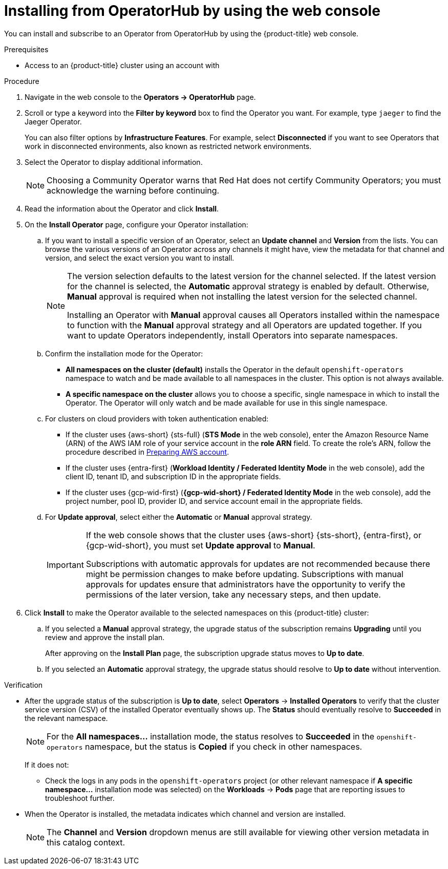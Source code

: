 // Module included in the following assemblies:
//
// * operators/user/olm-installing-operators-in-namespace.adoc
// * operators/admin/olm-adding-operators-to-cluster.adoc
// * post_installation_configuration/preparing-for-users.adoc
//
// Module watched for changes by Ecosystem Catalog team:
// https://projects.engineering.redhat.com/projects/RHEC/summary

// Add additional ifevals here, but before context == olm-adding-operators-to-a-cluster
ifndef::filter-type[]
//ifeval::["{context}" != "olm-adding-operators-to-a-cluster"]
:filter-type: jaeger
:filter-operator: Jaeger
:olm-admin:
endif::[]
ifeval::["{context}" == "olm-installing-operators-in-namespace"]
:filter-type: advanced
:filter-operator: Advanced Cluster Management for Kubernetes
:olm-admin!:
:olm-user:
endif::[]

// Keep this ifeval last
ifeval::["{context}" == "olm-adding-operators-to-a-cluster"]
:filter-type: advanced
:filter-operator: Advanced Cluster Management for Kubernetes
:olm-admin:
endif::[]

:_mod-docs-content-type: PROCEDURE
[id="olm-installing-from-operatorhub-using-web-console_{context}"]
= Installing from OperatorHub by using the web console

You can install and subscribe to an Operator from OperatorHub by using the {product-title} web console.

.Prerequisites

ifdef::olm-admin[]
* Access to an {product-title} cluster using an account with
ifdef::openshift-enterprise,openshift-webscale,openshift-origin[]
`cluster-admin` permissions.
endif::[]
ifdef::openshift-dedicated,openshift-rosa[]
the `dedicated-admin` role.
endif::openshift-dedicated,openshift-rosa[]
endif::[]

ifdef::olm-user[]
* Access to an {product-title} cluster using an account with Operator installation permissions.
endif::[]

.Procedure

. Navigate in the web console to the *Operators → OperatorHub* page.

. Scroll or type a keyword into the *Filter by keyword* box to find the Operator you want. For example, type `{filter-type}` to find the {filter-operator} Operator.
+
You can also filter options by *Infrastructure Features*. For example, select *Disconnected* if you want to see Operators that work in disconnected environments, also known as restricted network environments.

. Select the Operator to display additional information.
+
[NOTE]
====
Choosing a Community Operator warns that Red Hat does not certify Community Operators; you must acknowledge the warning before continuing.
====

. Read the information about the Operator and click *Install*.

. On the *Install Operator* page, configure your Operator installation:

.. If you want to install a specific version of an Operator, select an *Update channel* and *Version* from the lists. You can browse the various versions of an Operator across any channels it might have, view the metadata for that channel and version, and select the exact version you want to install.
+
[NOTE]
====
The version selection defaults to the latest version for the channel selected. If the latest version for the channel is selected, the *Automatic* approval strategy is enabled by default. Otherwise, *Manual* approval is required when not installing the latest version for the selected channel.

Installing an Operator with *Manual* approval causes all Operators installed within the namespace to function with the *Manual* approval strategy and all Operators are updated together. If you want to update Operators independently, install Operators into separate namespaces.
====

ifdef::olm-admin[]
.. Confirm the installation mode for the Operator:
*** *All namespaces on the cluster (default)* installs the Operator in the default `openshift-operators` namespace to watch and be made available to all namespaces in the cluster. This option is not always available.
*** *A specific namespace on the cluster* allows you to choose a specific, single namespace in which to install the Operator. The Operator will only watch and be made available for use in this single namespace.
endif::[]
ifdef::olm-user[]
.. Choose a specific, single namespace in which to install the Operator. The Operator will only watch and be made available for use in this single namespace.
endif::[]

.. For clusters on cloud providers with token authentication enabled:
+
--
* If the cluster uses {aws-short} {sts-full} (*STS Mode* in the web console), enter the Amazon Resource Name (ARN) of the AWS IAM role of your service account in the *role ARN* field. To create the role's ARN, follow the procedure described in link:https://access.redhat.com/documentation/en-us/red_hat_openshift_service_on_aws/4/html/tutorials/cloud-experts-deploy-api-data-protection#prepare-aws-account_cloud-experts-deploy-api-data-protection[Preparing AWS account].

* If the cluster uses {entra-first} (*Workload Identity / Federated Identity Mode* in the web console), add the client ID, tenant ID, and subscription ID in the appropriate fields.

* If the cluster uses {gcp-wid-first} (*{gcp-wid-short} / Federated Identity Mode* in the web console), add the project number, pool ID, provider ID, and service account email in the appropriate fields.
--

.. For *Update approval*, select either the *Automatic* or *Manual* approval strategy.
+
[IMPORTANT]
====
If the web console shows that the cluster uses {aws-short} {sts-short}, {entra-first}, or {gcp-wid-short}, you must set *Update approval* to *Manual*.

Subscriptions with automatic approvals for updates are not recommended because there might be permission changes to make before updating. Subscriptions with manual approvals for updates ensure that administrators have the opportunity to verify the permissions of the later version, take any necessary steps, and then update.
====

. Click *Install* to make the Operator available to the selected namespaces on this {product-title} cluster:

.. If you selected a *Manual* approval strategy, the upgrade status of the subscription remains *Upgrading* until you review and approve the install plan.
+
After approving on the *Install Plan* page, the subscription upgrade status moves to *Up to date*.

.. If you selected an *Automatic* approval strategy, the upgrade status should resolve to *Up to date* without intervention.

.Verification

* After the upgrade status of the subscription is *Up to date*, select *Operators* -> *Installed Operators* to verify that the cluster service version (CSV) of the installed Operator eventually shows up. The *Status* should eventually resolve to *Succeeded* in the relevant namespace.
+
[NOTE]
====
For the *All namespaces...* installation mode, the status resolves to *Succeeded* in the `openshift-operators` namespace, but the status is *Copied* if you check in other namespaces.
====
+
If it does not:

** Check the logs in any pods in the `openshift-operators` project (or other relevant namespace if *A specific namespace...* installation mode was selected) on the *Workloads* -> *Pods* page that are reporting issues to troubleshoot further.

* When the Operator is installed, the metadata indicates which channel and version are installed.
+
[NOTE]
====
The *Channel* and *Version* dropdown menus are still available for viewing other version metadata in this catalog context.
====
